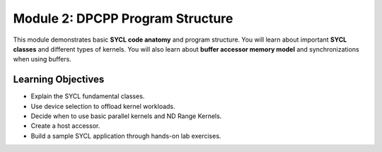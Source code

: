 Module 2: DPCPP Program Structure
#################################

This module demonstrates basic **SYCL code anatomy** and 
program structure. You will learn about important **SYCL classes** and 
different types of kernels. You will also learn about 
**buffer accessor memory model** and synchronizations when using buffers.

Learning Objectives 
********************

* Explain the SYCL fundamental classes.

* Use device selection to offload kernel workloads.

* Decide when to use basic parallel kernels and ND Range Kernels.

* Create a host accessor.

* Build a sample SYCL application through hands-on lab exercises.
